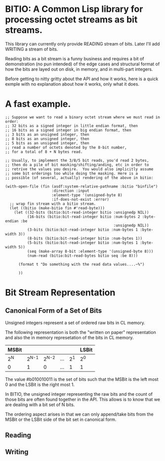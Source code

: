 * BITIO: A Common Lisp library for processing octet streams as bit streams.

This library can currently only provide READING stream of bits. Later
I'll add WRITING a stream of bits.

Reading bits as a bit stream is a funny business and requires a bit of
demonstration (no pun intended) of the edge cases and structural format
of how the bits are layed out on disk, in memory, and in multi-part integers.

Before getting to nitty gritty about the API and how it works, here is a
quick exmple with no explanation about how it works, only what it does.

* A fast example.

#+BEGIN_SRC common-lisp
;; Suppose we want to read a binary octet stream where we must read in order:
;; 32 bits as a signed integer in little endian format, then
;; 16 bits as a signed integer in big endian format, then
;; 3 bits as an unsigned integer, then
;; 8 bits as an unsigned integer, then
;; 5 bits as an unsigned integer, then
;; read a number of octets denoted by the 8-bit number,
;; for a total of 8 + N bytes read.

;; Usually, to implement the 3/8/5 bit reads, you'd read 2 bytes,
;; then do a pile of bit masking/shifting/anding, etc in order to
;; retrive the values you desire.  You would also implicitly assume
;; some bit orderings too while doing the masking. Here is a
;; possible (of several, actually) rendering of the above in bitio:

(with-open-file (fin (asdf:system-relative-pathname :bitio "binfile")
                     :direction :input
                     :element-type '(unsigned-byte 8)
                     :if-does-not-exist :error)
  ;; wrap fin stream with a bitio stream.
  (let ((bitio (make-bitio fin #'read-byte)))
    (let ((32-bits (bitio:bit-read-integer bitio :unsignedp NIL))
          (16-bits (bitio:bit-read-integer bitio :num-bytes 2 :byte-endian :be
                                                 :unsignedp NIL))
          (3-bits (bitio:bit-read-integer bitio :num-bytes 1 :byte-width 3))
          (8-bits (bitio:bit-read-integer bitio :num-bytes 1))
          (5-bits (bitio:bit-read-integer bitio :num-bytes 1 :byte-width 5))
          (seq (make-array 8-bit :element-type '(unsigned-byte 8)))
          (num-read (bitio:bit-read-bytes bitio seq :be 8)))

      (format t "Do something with the read data values....~%")

      ))
#+END_SRC


* Bit Stream Representation
** Canonical Form of a Set of Bits
Unsigned integers represent a set of ordered raw bits in CL memory.

The following representation is both the "written on paper"
representation and also the in memory represetation of the bits in
CL memory.

|-------+---------+---------+-----+-------+-------|
| MSBit |         |         |     |       | LSBit |
|-------+---------+---------+-----+-------+-------|
| 2^{N} | 2^{N-1} | 2^{N-2} | ... | 2^{1} | 2^{0} |
|-------+---------+---------+-----+-------+-------|
| 0     |       1 |       0 | ... |     1 | 1     |
|-------+---------+---------+-----+-------+-------|

The value #b010010011 is the set of bits such that the MSBit is
the left most 0 and the LSBit is the right most 1.

In BITIO, the unsigned integer representing the raw bits and the
count of those bits are often found together in the API. This
allows is to know that we are dealing with a bit set of N bits.

The ordering aspect arises in that we can only append/take bits from the
MSBit or the LSBit side of the bit set in canonical form.

** Reading
** Writing
